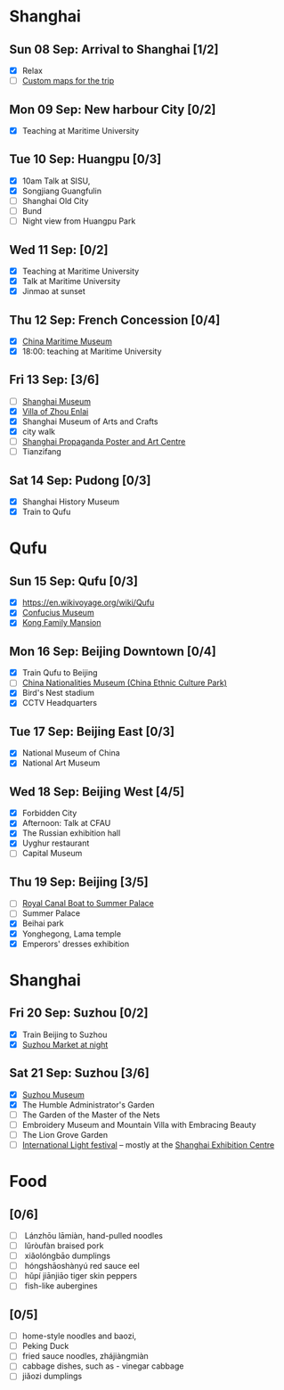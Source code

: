 #+TITLE: 
#+AUTHOR: 
#+DATE: 
#+OPTIONS: toc:nil H:2
#+LATEX_HEADER: \usepackage{tikzsymbols}

#+LATEX_HEADER: \usepackage{CJKutf8}
#+LATEX_HEADER: \newcommand{\ZH}[1]{\begin{CJK}{UTF8}{gbsn}\large #1\end{CJK}}
# +LATEX_HEADER: \newcommand{\ZHT}[1]{\begin{CJK}{UTF8}{bsmi}#1\end{CJK}}

* Shanghai
** Sun 08 Sep: Arrival to Shanghai [1/2]
 + [X] Relax \Laughey[1.4]
 + [ ] [[https://www.google.com/maps/d/edit?mid=1yrxh4BK5hpZBPv7qDaJ2qaWz0z-Bkno&ll=31.1124785873245%2C121.38586814672732&z=9][Custom maps for the trip]]


** Mon 09 Sep: New harbour City [0/2]
 + [X] Teaching at Maritime University

** Tue 10 Sep: Huangpu [0/3]
 + [X] 10am Talk at SISU,
 + [X] Songjiang Guangfulin
 + [ ] Shanghai Old City
 + [ ] Bund
 + [ ] Night view from Huangpu Park

** Wed 11 Sep:  [0/2]
 + [X] Teaching at Maritime University
 + [X] Talk at Maritime University
 + [X] Jinmao at sunset
   
** Thu 12 Sep: French Concession [0/4]
 + [X] [[https://www.tripadvisor.com/Attraction_Review-g308272-d2220946-Reviews-China_Maritime_Museum-Shanghai.html][China Maritime Museum]]
 + [X] 18:00: teaching at Maritime University

** Fri 13 Sep:  [3/6]
 + [ ] [[http://www.shanghaimuseum.net/museum/frontend/en/index.action][Shanghai Museum]]
 + [X] [[https://en.wikipedia.org/wiki/Former_Residence_of_Zhou_Enlai_(Shanghai)][Villa of Zhou Enlai]]
 + [X] Shanghai Museum of Arts and Crafts
 + [X] city walk
 + [ ] [[http://www.shanghaipropagandaart.com/home.asp?class=beautifuf_book][Shanghai Propaganda Poster and Art Centre]]
 + [ ] Tianzifang

** Sat 14 Sep: Pudong [0/3]
 + [X] Shanghai History Museum
 + [X] Train to Qufu

* Qufu
** Sun 15 Sep: Qufu [0/3]
 + [X] https://en.wikivoyage.org/wiki/Qufu
 + [X] [[http://www.kzbwg.cn/en][Confucius Museum]]
 + [X] [[https://maps.google.com/?cid=14506159276952720806][Kong Family Mansion]]

** Mon 16 Sep: Beijing Downtown [0/4]
 + [X] Train Qufu to Beijing
 + [ ] [[https://www.tripadvisor.co.uk/Attraction_Review-g294212-d1514063-Reviews-China_Nationalities_Museum_China_Ethnic_Culture_Park-Beijing.html][China Nationalities Museum (China Ethnic Culture Park)]]
 + [X] Bird's Nest stadium
 + [X] CCTV Headquarters

** Tue 17 Sep: Beijing East [0/3]
 + [X] National Museum of China
 + [X] National Art Museum

** Wed 18 Sep: Beijing West [4/5]
 + [X] Forbidden City
 + [X] Afternoon: Talk at CFAU \ZH{外交学院}
 + [X] The Russian exhibition hall
 + [X] Uyghur restaurant
 + [ ] Capital Museum

** Thu 19 Sep: Beijing [3/5]
 + [ ] [[https://www.thebeijinger.com/events/2017/feb/royal-canal-boat-tour-summer-palace-0][Royal Canal Boat to Summer Palace]]
 + [ ] Summer Palace
 + [X] Beihai park
 + [X] Yonghegong, Lama temple
 + [X] Emperors' dresses exhibition

* Shanghai
** Fri 20 Sep: Suzhou [0/2]
 + [X] Train Beijing to Suzhou
 + [X] [[https://maps.google.com/?cid=12116311554028233593][Suzhou Market at night]]

** Sat 21 Sep: Suzhou [3/6]
 + [X] [[http://www.szmuseum.com/][Suzhou Museum]]
 + [X] The Humble Administrator's Garden
 + [ ] The Garden of the Master of the Nets \ZH{网师园}
 + [ ] Embroidery Museum and Mountain Villa with Embracing Beauty \ZH{环秀山庄}
 + [ ] The Lion Grove Garden \ZH{狮子林}
 + [ ] [[https://english.shanghai.gov.cn/en-FestivalsCelebrations/20240613/aaded1813b0f42e1817aeadece62ba5e.html][International Light festival]] -- mostly at the [[http://www.shzlzx.com.cn/][Shanghai Exhibition Centre]]

* Food
** \ZH{上海菜} [0/6]
    + [ ] \ZH{兰州拉面} Lánzhōu lāmiàn, hand-pulled noodles
    + [ ] \ZH{卤肉饭} lǔròufàn braised pork
    + [ ] \ZH{小笼包} xiǎolóngbāo dumplings
    + [ ] \ZH{红烧鳝鱼} hóngshāoshànyú red sauce eel
    + [ ] \ZH{虎皮尖椒} hǔpí jiānjiāo tiger skin peppers
    + [ ] \ZH{魚香茄子} fish-like aubergines


** \ZH{北京菜} [0/5]
    + [ ] home-style noodles and baozi,
    + [ ] Peking Duck \ZH{北京烤鸭}
    + [ ] fried sauce noodles, zhájiàngmiàn \ZH{炸酱面}
    + [ ] cabbage dishes, such as \ZH{醋溜卷心菜} - vinegar cabbage
    + [ ] jiǎozi \ZH{饺子} dumplings
